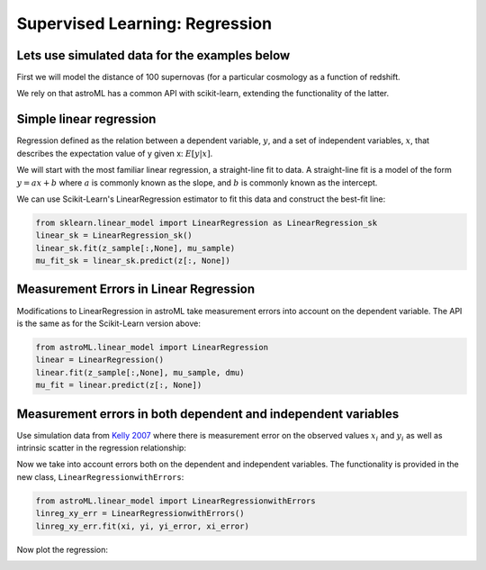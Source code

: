 .. _astroML_regression:

Supervised Learning: Regression
===============================


Lets use simulated data for the examples below
^^^^^^^^^^^^^^^^^^^^^^^^^^^^^^^^^^^^^^^^^^^^^^

First we will model the distance of 100 supernovas (for a particular
cosmology as a function of redshift.

We rely on that astroML has a common API with scikit-learn, extending
the functionality of the latter.

.. plot::
  :include-source:
  :context: reset
  :nofigs:

  import numpy as np
  from astropy.cosmology import LambdaCDM
  from astroML.datasets import generate_mu_z
  z_sample, mu_sample, dmu = generate_mu_z(100, random_state=0)
  cosmo = LambdaCDM(H0=70, Om0=0.30, Ode0=0.70, Tcmb0=0)
  z = np.linspace(0.01, 2, 1000)
  mu_true = cosmo.distmod(z)


Simple linear regression
^^^^^^^^^^^^^^^^^^^^^^^^

Regression defined as the relation between a dependent variable, :math:`y`,
and a set of independent variables, :math:`x`, that describes the expectation
value of y given x: :math:`E[y|x]`.

We will start with the most familiar linear regression, a straight-line fit
to data. A straight-line fit is a model of the form :math:`y = ax + b` where
:math:`a` is commonly known as the slope, and :math:`b` is commonly known as
the intercept.

We can use Scikit-Learn's LinearRegression estimator to fit this data and
construct the best-fit line:

.. code:: python

    from sklearn.linear_model import LinearRegression as LinearRegression_sk
    linear_sk = LinearRegression_sk()
    linear_sk.fit(z_sample[:,None], mu_sample)
    mu_fit_sk = linear_sk.predict(z[:, None])

.. plot::
   :context:

   import numpy as np
   from matplotlib import pyplot as plt
   from sklearn.linear_model import LinearRegression as LinearRegression_sk
   from astropy.cosmology import LambdaCDM
   from astroML.datasets import generate_mu_z

   linear_sk = LinearRegression_sk()
   linear_sk.fit(z_sample[:,None], mu_sample)
   mu_fit_sk = linear_sk.predict(z[:, None])

   #------------------------------------------------------------
   # Plot the results
   fig = plt.figure(figsize=(8, 6))
   ax = fig.add_subplot(111)
   ax.plot(z, mu_fit_sk, '-k')
   ax.plot(z, mu_true, '--', c='gray')
   ax.errorbar(z_sample, mu_sample, dmu, fmt='.k', ecolor='gray', lw=1)
   ax.set_xlim(0.01, 1.8)
   ax.set_ylim(36.01, 48)
   ax.set_ylabel(r'$\mu$')
   ax.set_xlabel(r'$z$')
   plt.show()


Measurement Errors in Linear Regression
^^^^^^^^^^^^^^^^^^^^^^^^^^^^^^^^^^^^^^^

Modifications to LinearRegression in astroML take measurement errors into
account on the dependent variable. The API is the same as for the
Scikit-Learn version above:

.. code:: python

    from astroML.linear_model import LinearRegression
    linear = LinearRegression()
    linear.fit(z_sample[:,None], mu_sample, dmu)
    mu_fit = linear.predict(z[:, None])

.. plot::
   :context:

   from astroML.linear_model import LinearRegression
   linear = LinearRegression()
   linear.fit(z_sample[:,None], mu_sample, dmu)
   mu_fit = linear.predict(z[:, None])

   #------------------------------------------------------------
   # Plot the results
   #fig = plt.figure(figsize=(8, 6))
   ax = fig.add_subplot(111)
   ax.plot(z, mu_fit_sk, '-k')
   ax.plot(z, mu_fit, '-k', color='red')
   ax.plot(z, mu_true, '--', c='gray')
   ax.errorbar(z_sample, mu_sample, dmu, fmt='.k', ecolor='gray', lw=1)
   ax.set_xlim(0.01, 1.8)
   ax.set_ylim(36.01, 48)
   ax.set_ylabel(r'$\mu$')
   ax.set_xlabel(r'$z$')
   plt.show()


Measurement errors in both dependent and independent variables
^^^^^^^^^^^^^^^^^^^^^^^^^^^^^^^^^^^^^^^^^^^^^^^^^^^^^^^^^^^^^^

Use simulation data from `Kelly 2007
<https://iopscience.iop.org/article/10.1086/519947/pdf>`__  where
there is measurement error on the observed values :math:`x_i` and
:math:`y_i` as well as intrinsic scatter in the regression relationship:

.. math::
   :nowrap:

   \begin{gather*}
      \eta_{i} = \alpha + \beta xi_i + \epsilon_{i}\\
      x_i = xi_i + \epsilon_{x,i} \\
      y_i = \eta_i + \epsilon_{y,i} \\
   \end{gather*}


.. TODO: set a seed to we always get the same plot

.. plot::
   :context: reset
   :nofigs:

   np.random.seed(0)


.. plot::
  :nofigs:
  :context:
  :include-source:

  from astroML.datasets import simulation_kelly

  simulated_values = simulation_kelly(size=100, scalex=0.2, scaley=0.2,
                                      alpha=2, beta=1)
  ksi, eta, xi, yi, xi_error, yi_error, alpha_in, beta_in = simulated_values



.. TODO: fix API links

Now we take into account errors both on the dependent and independent
variables. The functionality is provided in the new class, ``LinearRegressionwithErrors``:

.. code:: python

  from astroML.linear_model import LinearRegressionwithErrors
  linreg_xy_err = LinearRegressionwithErrors()
  linreg_xy_err.fit(xi, yi, yi_error, xi_error)


Now plot the regression:

.. plot::
  :context:

   x0 = np.arange(-5, 5)
   y0 = alpha_in + beta_in[0] * x0

   from sklearn.linear_model import LinearRegression as LinearRegression_sk
   from astroML.linear_model import LinearRegression
   from astroML.linear_model import LinearRegressionwithErrors

   linreg_sk = LinearRegression_sk()
   linreg_sk.fit(xi[0][:, None], yi)
   linreg_sk_y_fit = linreg_sk.predict(x0[:, None])

   linreg = LinearRegression()
   linreg.fit(xi[0][:, None], yi, yi_error)
   linreg_y_fit = linreg.predict(x0[:, None])

   linreg_xy_err = LinearRegressionwithErrors()
   linreg_xy_err.fit(xi, yi, yi_error, xi_error)

   linreg_xy_err_y_fit = linreg_xy_err.coef_[0] + linreg_xy_err.coef_[1] * x0

   # Plot the results
   fig = plt.figure(figsize=(8, 6))
   ax = fig.add_subplot(111)
   ax.plot(x0, linreg_sk_y_fit, '-k', color='grey', label='sklearn, no errors')
   ax.plot(x0, linreg_y_fit, '-k', color='blue', label='astroML y errors only')
   ax.plot(x0, linreg_xy_err_y_fit, '-k', color='red', label='astroML x and y errors')
   ax.plot(x0, y0, '--', c='black')
   ax.errorbar(xi[0], yi, yi_error, xi_error[0], fmt='.k', ecolor='gray', lw=1)

   ax.set_ylabel(r'$y$')
   ax.set_xlabel(r'$x$')
   ax.legend()

   plt.show()


.. SANDBOX
..  plot_figure(ksi, eta, xi, yi, xi_error, yi_error, add_regression_lines=True, alpha_in=alpha_in, beta_in=beta_in)
..  plot_trace(linreg_xy_err, (xi, yi, xi_error, yi_error), ax=plt.gca(), chains=50)

.. TODO, link to https://scikit-learn.org/stable/modules/linear_model.html

.. container:: binder-badge

  .. image:: https://mybinder.org/badge_logo.svg
    :target: https://mybinder.org/v2/gh/bsipocz/astroml.github.com/notebooks_regression?filepath=notebooks/astroml_regression_example.ipynb
    :width: 150 px
